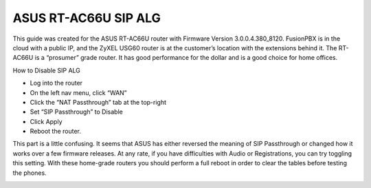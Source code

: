 ######################
ASUS RT-AC66U SIP ALG
######################


This guide was created for the ASUS RT-AC66U router with Firmware Version 3.0.0.4.380_8120.  FusionPBX is in the cloud with a public IP, and the ZyXEL USG60 router is at the customer’s location with the extensions behind it.  The RT-AC66U is a “prosumer” grade router.  It has good performance for the dollar and is a good choice for home offices.

 

How to Disable SIP ALG

* Log into the router
* On the left nav menu, click “WAN”
* Click the “NAT Passthrough” tab at the top-right
* Set “SIP Passthrough” to Disable
* Click Apply
* Reboot the router.

 

This part is a little confusing.  It seems that ASUS has either reversed the meaning of SIP Passthrough or changed how it works over a few firmware releases.  At any rate, if you have difficulties with Audio or Registrations, you can try toggling this setting.  With these home-grade routers you should perform a full reboot in order to clear the tables before testing the phones.

.. image:: ../../_static/images/firewall/fusionpbx_asus_sip_alg.png
        :scale: 85%
